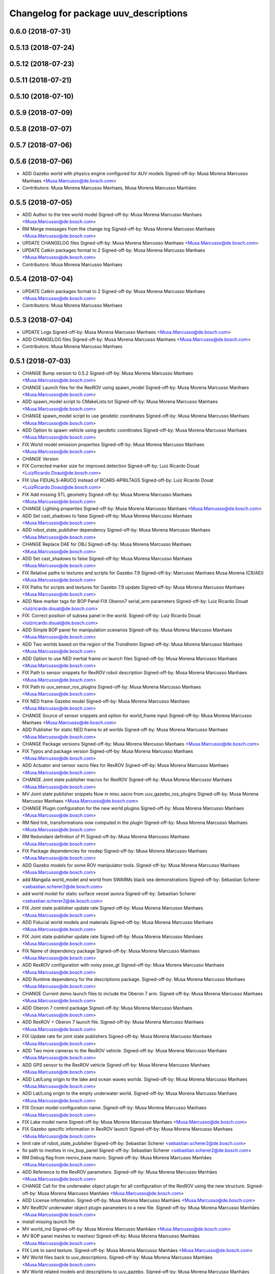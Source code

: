 ^^^^^^^^^^^^^^^^^^^^^^^^^^^^^^^^^^^^^^
Changelog for package uuv_descriptions
^^^^^^^^^^^^^^^^^^^^^^^^^^^^^^^^^^^^^^

0.6.0 (2018-07-31)
------------------

0.5.13 (2018-07-24)
-------------------

0.5.12 (2018-07-23)
-------------------

0.5.11 (2018-07-21)
-------------------

0.5.10 (2018-07-10)
-------------------

0.5.9 (2018-07-09)
------------------

0.5.8 (2018-07-07)
------------------

0.5.7 (2018-07-06)
------------------

0.5.6 (2018-07-06)
------------------
* ADD Gazebo world with physics engine configured for AUV models
  Signed-off-by: Musa Morena Marcusso Manhaes <Musa.Marcusso@de.bosch.com>
* Contributors: Musa Morena Marcusso Manhaes, Musa Morena Marcusso Manhães

0.5.5 (2018-07-05)
------------------
* ADD Author to the tree world model
  Signed-off-by: Musa Morena Marcusso Manhaes <Musa.Marcusso@de.bosch.com>
* RM Merge messages from the change log
  Signed-off-by: Musa Morena Marcusso Manhaes <Musa.Marcusso@de.bosch.com>
* UPDATE CHANGELOG files
  Signed-off-by: Musa Morena Marcusso Manhaes <Musa.Marcusso@de.bosch.com>
* UPDATE Catkin packages format to 2
  Signed-off-by: Musa Morena Marcusso Manhaes <Musa.Marcusso@de.bosch.com>
* Contributors: Musa Morena Marcusso Manhaes

0.5.4 (2018-07-04)
------------------
* UPDATE Catkin packages format to 2
  Signed-off-by: Musa Morena Marcusso Manhaes <Musa.Marcusso@de.bosch.com>
* Contributors: Musa Morena Marcusso Manhaes

0.5.3 (2018-07-04)
------------------
* UPDATE Logs
  Signed-off-by: Musa Morena Marcusso Manhaes <Musa.Marcusso@de.bosch.com>
* ADD CHANGELOG files
  Signed-off-by: Musa Morena Marcusso Manhaes <Musa.Marcusso@de.bosch.com>
* Contributors: Musa Morena Marcusso Manhaes

0.5.1 (2018-07-03)
------------------
* CHANGE Bump version to 0.5.2
  Signed-off-by: Musa Morena Marcusso Manhaes <Musa.Marcusso@de.bosch.com>
* CHANGE Launch files for the RexROV using spawn_model
  Signed-off-by: Musa Morena Marcusso Manhaes <Musa.Marcusso@de.bosch.com>
* ADD spawn_model script to CMakeLists.txt
  Signed-off-by: Musa Morena Marcusso Manhaes <Musa.Marcusso@de.bosch.com>
* CHANGE spawn_model script to use geodetic coordinates
  Signed-off-by: Musa Morena Marcusso Manhaes <Musa.Marcusso@de.bosch.com>
* ADD Option to spawn vehicle using geodetic coordinates
  Signed-off-by: Musa Morena Marcusso Manhaes <Musa.Marcusso@de.bosch.com>
* FIX World model emission properties
  Signed-off-by: Musa Morena Marcusso Manhaes <Musa.Marcusso@de.bosch.com>
* CHANGE Version
* FIX Corrected marker size for improved detection
  Signed-off-by: Luiz Ricardo Douat <LuizRicardo.Doaut@de.bosch.com>
* FIX Use FIDUALS-ARUCO instead of RCARS-APRILTAGS
  Signed-off-by: Luiz Ricardo Douat <LuizRicardo.Doaut@de.bosch.com>
* FIX Add missing STL geometry
  Signed-off-by: Musa Morena Marcusso Manhaes <Musa.Marcusso@de.bosch.com>
* CHANGE Lighting properties
  Signed-off-by: Musa Morena Marcusso Manhaes <Musa.Marcusso@de.bosch.com>
* ADD Set cast_shadows to false
  Signed-off-by: Musa Morena Marcusso Manhaes <Musa.Marcusso@de.bosch.com>
* ADD robot_state_publisher dependency
  Signed-off-by: Musa Morena Marcusso Manhaes <Musa.Marcusso@de.bosch.com>
* CHANGE Replace DAE for OBJ
  Signed-off-by: Musa Morena Marcusso Manhaes <Musa.Marcusso@de.bosch.com>
* ADD Set cast_shadows to false
  Signed-off-by: Musa Morena Marcusso Manhaes <Musa.Marcusso@de.bosch.com>
* FIX Relative paths to textures and scripts for Gazebo 7.9
  Signed-off-by: Marcusso Manhaes Musa Morena (CR/AEI) <Musa.Marcusso@de.bosch.com>
* FIX Paths for scripts and textures for Gazebo 7.9 update
  Signed-off-by: Musa Morena Marcusso Manhaes <Musa.Marcusso@de.bosch.com>
* ADD New marker tags for BOP Panel
  FIX Oberon7 serial_arm parameters
  Signed-off-by: Luiz Ricardo Douat <luizricardo.douat@de.bosch.com>
* FIX: Correct position of subsea panel in the world.
  Signed-off-by: Luiz Ricardo Douat <luizricardo.douat@de.bosch.com>
* ADD Simple BOP panel for manipulation scenarios
  Signed-off-by: Musa Morena Marcusso Manhaes <Musa.Marcusso@de.bosch.com>
* ADD Two worlds based on the region of the Trondheim
  Signed-off-by: Musa Morena Marcusso Manhaes <Musa.Marcusso@de.bosch.com>
* ADD Option to use NED inertial frame on launch files
  Signed-off-by: Musa Morena Marcusso Manhaes <Musa.Marcusso@de.bosch.com>
* FIX Path to sensor snippets for RexROV robot description
  Signed-off-by: Musa Morena Marcusso Manhaes <Musa.Marcusso@de.bosch.com>
* FIX Path to uuv_sensor_ros_plugins
  Signed-off-by: Musa Morena Marcusso Manhaes <Musa.Marcusso@de.bosch.com>
* FIX NED frame Gazebo model
  Signed-off-by: Musa Morena Marcusso Manhaes <Musa.Marcusso@de.bosch.com>
* CHANGE Source of sensor snippets and option for world_frame input
  Signed-off-by: Musa Morena Marcusso Manhaes <Musa.Marcusso@de.bosch.com>
* ADD Publisher for static NED frame to all worlds
  Signed-off-by: Musa Morena Marcusso Manhaes <Musa.Marcusso@de.bosch.com>
* CHANGE Package versions
  Signed-off-by: Musa Morena Marcusso Manhaes <Musa.Marcusso@de.bosch.com>
* FIX Typos and package version
  Signed-off-by: Musa Morena Marcusso Manhaes <Musa.Marcusso@de.bosch.com>
* ADD Actuator and sensor xacro files for RexROV
  Signed-off-by: Musa Morena Marcusso Manhaes <Musa.Marcusso@de.bosch.com>
* CHANGE Joint state publisher macros for RexROV
  Signed-off-by: Musa Morena Marcusso Manhaes <Musa.Marcusso@de.bosch.com>
* MV Joint state publisher snippets
  Now in misc.xacro from uuv_gazebo_ros_plugins
  Signed-off-by: Musa Morena Marcusso Manhaes <Musa.Marcusso@de.bosch.com>
* CHANGE Plugin configuration for the new world plugins
  Signed-off-by: Musa Morena Marcusso Manhaes <Musa.Marcusso@de.bosch.com>
* RM Ned link, transformations now computed in the plugin
  Signed-off-by: Musa Morena Marcusso Manhaes <Musa.Marcusso@de.bosch.com>
* RM Redundant definition of PI
  Signed-off-by: Musa Morena Marcusso Manhaes <Musa.Marcusso@de.bosch.com>
* FIX Package dependencies for rosdep
  Signed-off-by: Musa Morena Marcusso Manhaes <Musa.Marcusso@de.bosch.com>
* ADD Gazebo models for some ROV manipulator tools.
  Signed-off-by: Musa Morena Marcusso Manhaes <Musa.Marcusso@de.bosch.com>
* add Mangalia world_model and world from SWARMs black sea demonstrations
  Signed-off-by: Sebastian Scherer <sebastian.scherer2@de.bosch.com>
* add world model for static surface vessel aurora
  Signed-off-by: Sebastian Scherer <sebastian.scherer2@de.bosch.com>
* FIX Joint state publisher update rate
  Signed-off-by: Musa Morena Marcusso Manhaes <Musa.Marcusso@de.bosch.com>
* ADD Fiducial world models and materials
  Signed-off-by: Musa Morena Marcusso Manhaes <Musa.Marcusso@de.bosch.com>
* FIX Joint state publisher update rate
  Signed-off-by: Musa Morena Marcusso Manhaes <Musa.Marcusso@de.bosch.com>
* FIX Name of dependency package
  Signed-off-by: Musa Morena Marcusso Manhaes <Musa.Marcusso@de.bosch.com>
* ADD RexROV configuration with noisy pose_gt
  Signed-off-by: Musa Morena Marcusso Manhaes <Musa.Marcusso@de.bosch.com>
* ADD Runtime dependency for the descriptions package.
  Signed-off-by: Musa Morena Marcusso Manhaes <Musa.Marcusso@de.bosch.com>
* CHANGE Current demo launch files to include the Oberon 7 arm.
  Signed-off-by: Musa Morena Marcusso Manhaes <Musa.Marcusso@de.bosch.com>
* ADD Oberon 7 control package
  Signed-off-by: Musa Morena Marcusso Manhaes <Musa.Marcusso@de.bosch.com>
* ADD RexROV + Oberon 7 launch file.
  Signed-off-by: Musa Morena Marcusso Manhaes <Musa.Marcusso@de.bosch.com>
* FIX Update rate for joint state publishers
  Signed-off-by: Musa Morena Marcusso Manhaes <Musa.Marcusso@de.bosch.com>
* ADD Two more cameras to the RexROV vehicle.
  Signed-off-by: Musa Morena Marcusso Manhaes <Musa.Marcusso@de.bosch.com>
* ADD GPS sensor to the RexROV vehicle
  Signed-off-by: Musa Morena Marcusso Manhaes <Musa.Marcusso@de.bosch.com>
* ADD Lat/Long origin to the lake and ocean waves worlds.
  Signed-off-by: Musa Morena Marcusso Manhaes <Musa.Marcusso@de.bosch.com>
* ADD Lat/Long origin to the empty underwater world.
  Signed-off-by: Musa Morena Marcusso Manhaes <Musa.Marcusso@de.bosch.com>
* FIX Ocean model configuration name.
  Signed-off-by: Musa Morena Marcusso Manhaes <Musa.Marcusso@de.bosch.com>
* FIX Lake model name
  Signed-off-by: Musa Morena Marcusso Manhaes <Musa.Marcusso@de.bosch.com>
* FIX Gazebo specific information in RexROV launch
  Signed-off-by: Musa Morena Marcusso Manhaes <Musa.Marcusso@de.bosch.com>
* limit rate of robot_state_publisher
  Signed-off-by: Sebastian Scherer <sebastian.scherer2@de.bosch.com>
* fix path to meshes in rov_bop_panel
  Signed-off-by: Sebastian Scherer <sebastian.scherer2@de.bosch.com>
* RM Debug flag from rexrov_base macro.
  Signed-off-by: Musa Morena Marcusso Manhães <Musa.Marcusso@de.bosch.com>
* ADD Reference to the RexROV parameters.
  Signed-off-by: Musa Morena Marcusso Manhães <Musa.Marcusso@de.bosch.com>
* CHANGE Call for the underwater object plugin for all configuration of the RexROV using the new structure.
  Signed-off-by: Musa Morena Marcusso Manhães <Musa.Marcusso@de.bosch.com>
* ADD License information.
  Signed-off-by: Musa Morena Marcusso Manhães <Musa.Marcusso@de.bosch.com>
* MV RexROV underwater object plugin parameters to a new file.
  Signed-off-by: Musa Morena Marcusso Manhães <Musa.Marcusso@de.bosch.com>
* install missing launch file
* MV world_md
  Signed-off-by: Musa Morena Marcusso Manhães <Musa.Marcusso@de.bosch.com>
* MV BOP panel meshes to meshes/
  Signed-off-by: Musa Morena Marcusso Manhães <Musa.Marcusso@de.bosch.com>
* FIX Link to sand texture.
  Signed-off-by: Musa Morena Marcusso Manhães <Musa.Marcusso@de.bosch.com>
* MV World files back to uuv_descriptions.
  Signed-off-by: Musa Morena Marcusso Manhães <Musa.Marcusso@de.bosch.com>
* MV World related models and descriptions to uuv_gazebo.
  Signed-off-by: Musa Morena Marcusso Manhães <Musa.Marcusso@de.bosch.com>
* RM World and world models installation and moving to uuv_gazebo.
  Signed-off-by: Musa Morena Marcusso Manhães <Musa.Marcusso@de.bosch.com>
* MV Scenario launch files from uuv_descriptions to uuv_gazebo.
  Signed-off-by: Musa Morena Marcusso Manhães <Musa.Marcusso@de.bosch.com>
* MV worlds folder from uuv_descriptions to uuv_gazebo.
  Signed-off-by: Musa Morena Marcusso Manhães <Musa.Marcusso@de.bosch.com>
* MV Contents from world_models in uuv_description to models in uuv_gazebo
  Signed-off-by: Musa Morena Marcusso Manhães <Musa.Marcusso@de.bosch.com>
* ADD Central materials folders with shaders and textures.
  Signed-off-by: Musa Morena Marcusso Manhães <Musa.Marcusso@de.bosch.com>
* ADD Publication of RViz markers for the empty underwater world.
  Signed-off-by: Musa Morena Marcusso Manhães <Musa.Marcusso@de.bosch.com>
* ADD Node to publish the RViz markers for each Gazebo static model.
  Signed-off-by: Musa Morena Marcusso Manhães <Musa.Marcusso@de.bosch.com>
* ADD Option to add a simulation timeout to the world launch files.
  Signed-off-by: Musa Morena Marcusso Manhães <Musa.Marcusso@de.bosch.com>
* CHANGE Add only thruster ID instead of the thruster's topics for input and output. Thruster topic prefix will be generated automatically using the ID.
  Signed-off-by: Musa Morena Marcusso Manhães <Musa.Marcusso@de.bosch.com>
* Increase the angle range for the current velocity vector.
  Signed-off-by: Musa Morena Marcusso Manhães <Musa.Marcusso@de.bosch.com>
* fixed incompletely modified line (new spawn_model.py)
  Signed-off-by: Sebastian Scherer (CR/AEI) <sebastian.scherer2@de.bosch.com>
* add and use modified spawn_model script
  Allow setting the initial vehicle pose from another node via rosparams
  Signed-off-by: Sebastian Scherer (CR/AEI) <sebastian.scherer2@de.bosch.com>
* Adding the name of the child frame to message_to_tf launch file.
  Signed-off-by: Musa Morena Marcusso Manhães <Musa.Marcusso@de.bosch.com>
* fix message_to_tf, which stopped working for me recently
  Signed-off-by: Sebastian Scherer (CR/AEI) <sebastian.scherer2@de.bosch.com>
* Adapting world files to the new model of 3D constant currents.
  Signed-off-by: Musa Morena Marcusso Manhães <Musa.Marcusso@de.bosch.com>
* rexrov_base: replace collision mesh with primitives
  Signed-off-by: Sebastian Scherer <Sebastian.Scherer2@de.bosch.com>
* Added AccelerationsTestPlugin to show problem with
  Gazebo's angular accelerations. (Reported angular
  acceleration differs significantly from the one
  obtained by numerical differentiation).
  Signed-off-by: Sebastian Scherer <Sebastian.Scherer2@de.bosch.com>
* New RexROV configuration with two arms (Oberon and Oberon 4) with demo launch files.
  Signed-off-by: Musa Morena Marcusso Manhães <Musa.Marcusso@de.bosch.com>
* Adding robot descriptions for the RexROV + Oberon 4 arm and demo launch files.
  Signed-off-by: Musa Morena Marcusso Manhães <Musa.Marcusso@de.bosch.com>
* Setting gravitational acceleration from the physics engine to the buoyant object.
  Signed-off-by: Musa Morena Marcusso Manhães <musa.marcusso@de.bosch.com>
* Correcting import of xml_reflection package.
  Signed-off-by: Musa Morena Marcusso Manhães <musa.marcusso@de.bosch.com>
* fix several files not being installed (can now source install/setup.bash)
  Signed-off-by: Sebastian Scherer <sebastian.scherer2@de.bosch.com>
* Setting a more realistic wave amplitude to ocean shader.
  Signed-off-by: Musa Morena Marcusso Manhães (CR/AEI) <musa.marcusso@de.bosch.com>
* rename default manipulator
  Signed-off-by: Sebastian Scherer (CR/AEI) <sebastian.scherer2@de.bosch.com>
* initial commit
  Signed-off-by: Sebastian Scherer (CR/AEI) <sebastian.scherer2@de.bosch.com>
* Contributors: Luiz Ricardo Douat, Marcusso Manhaes Musa Morena (CR/AEI), Musa Morena Marcusso Manhaes, Musa Morena Marcusso Manhães, Musa Morena Marcusso Manhães (CR/AEI), Sebastian Scherer, Sebastian Scherer (CR/AEI)
